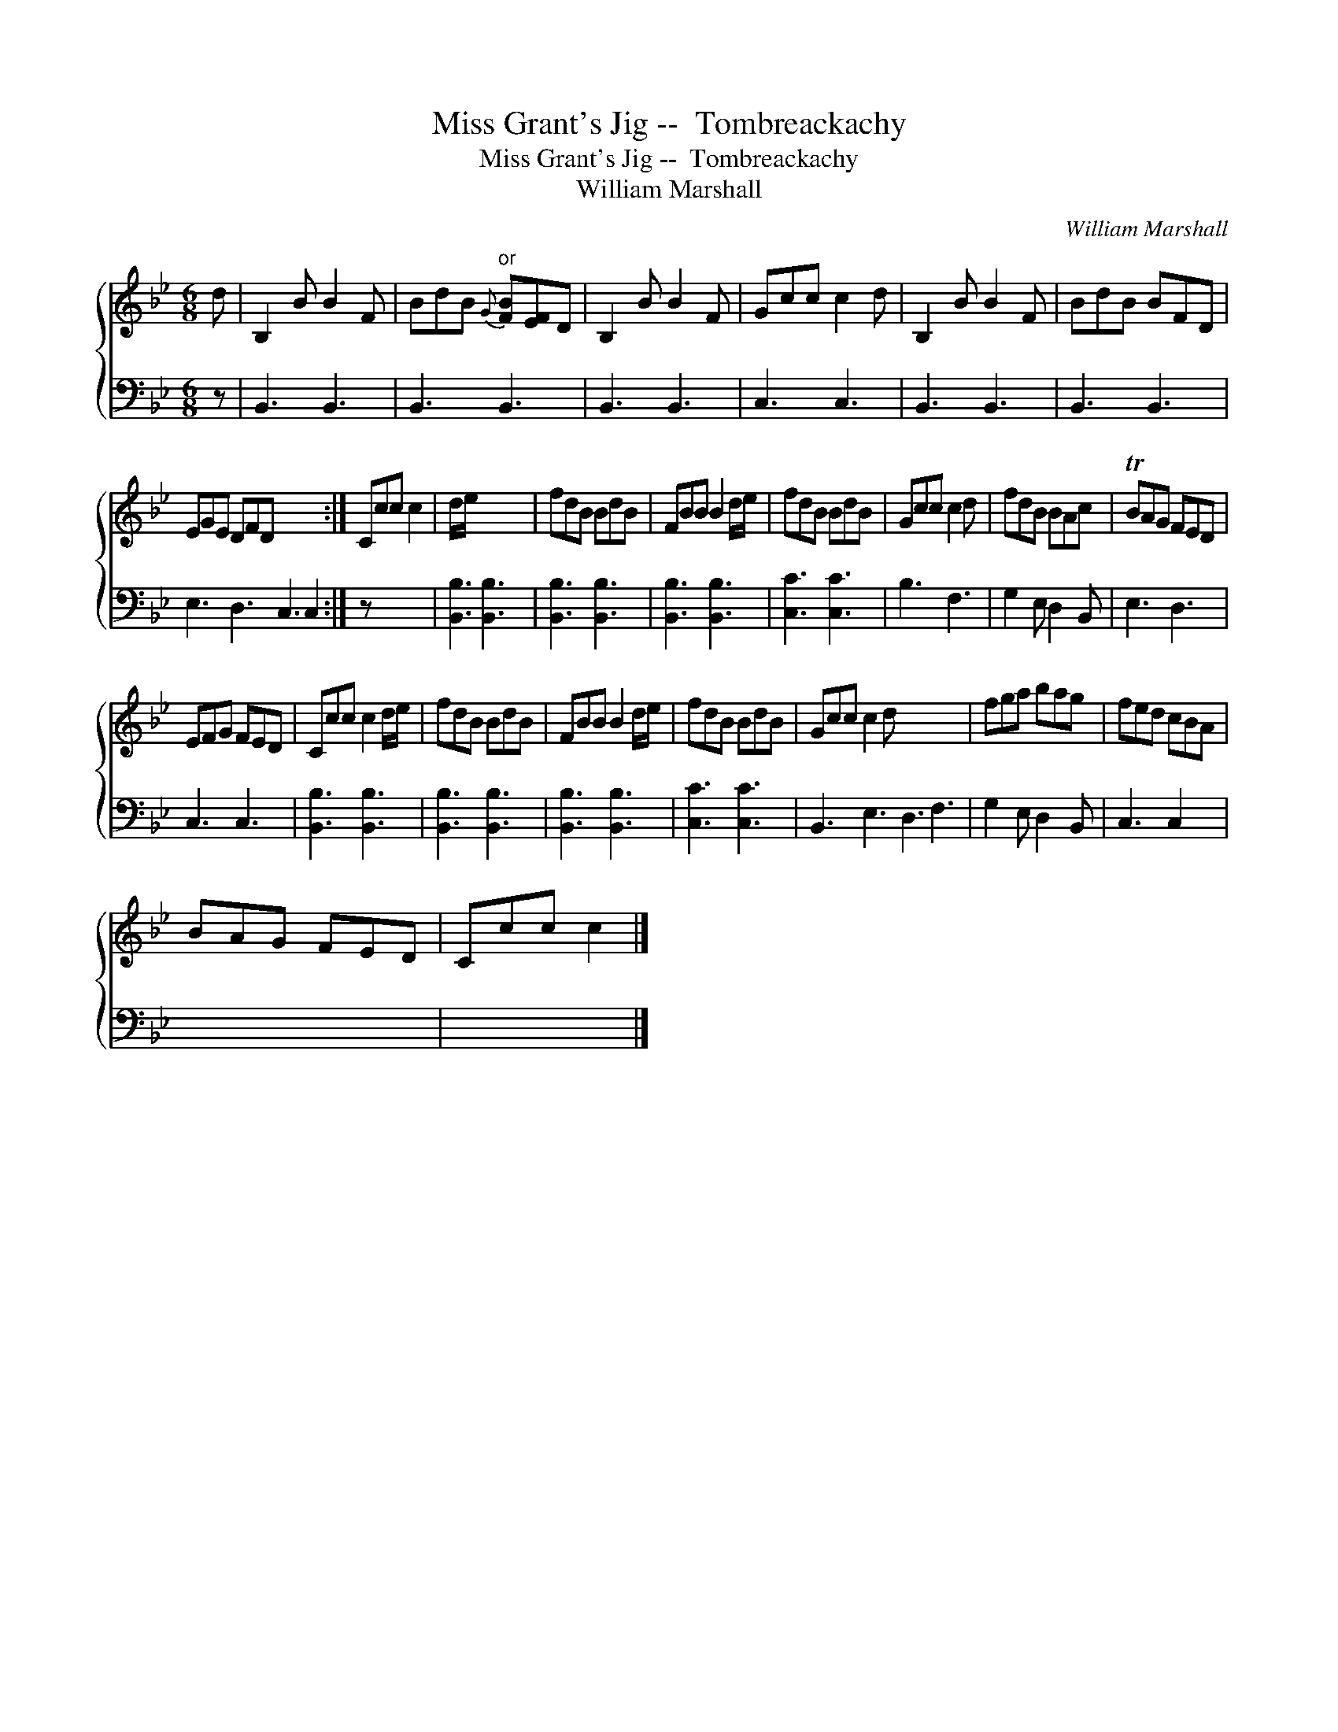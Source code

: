 X:1
T:Miss Grant's Jig --  Tombreackachy
T:Miss Grant's Jig --  Tombreackachy
T:William Marshall
C:William Marshall
%%score { 1 2 }
L:1/8
M:6/8
K:Bb
V:1 treble 
V:2 bass 
V:1
 d | B,2 B B2 F | BdB"^or"{G} [FB][EF]D | B,2 B B2 F | Gcc c2 d | B,2 B B2 F | BdB BFD | %7
 EGE DFD x5 :| Ccc c2 | d/e/ x5 | fdB BdB | FBB B2 d/e/ | fdB BdB | Gcc c2 d | fdB BAc | TBAG FED | %16
 EFG FED | Ccc c2 d/e/ | fdB BdB | FBB B2 d/e/ | fdB BdB | Gcc c2 d x6 | fga bag | fed cBA | %24
 BAG FED | Ccc c2 |] %26
V:2
 z | B,,3 B,,3 | B,,3 B,,3 | B,,3 B,,3 | C,3 C,3 | B,,3 B,,3 | B,,3 B,,3 | E,3 D,3 C,3 C,2 :| %8
 z x4 | [B,,B,]3 [B,,B,]3 | [B,,B,]3 [B,,B,]3 | [B,,B,]3 [B,,B,]3 | [C,C]3 [C,C]3 | B,3 F,3 | %14
 G,2 E, D,2 B,, | E,3 D,3 | C,3 C,3 | [B,,B,]3 [B,,B,]3 | [B,,B,]3 [B,,B,]3 | [B,,B,]3 [B,,B,]3 | %20
 [C,C]3 [C,C]3 | B,,3 E,3 D,3 F,3 | G,2 E, D,2 B,, | C,3 C,2 x | x6 | x5 |] %26


